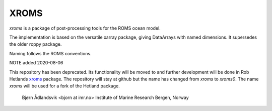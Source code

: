 XROMS
=====

`xroms` is a package of post-processing tools for the ROMS
ocean model.

The implementation is based on the versatile xarray package,
giving DataArrays with named dimensions. It supersedes the older roppy package.

Naming follows the ROMS conventions.

NOTE added 2020-08-06

This repository has been deprecated. Its functionality will be moved to
and further development will be done in Rob Hetlands
`xroms <https://github.com/hetland/xroms>`_ package.
The repository will stay at github but the name has changed from `xroms` to `xroms0`.
The name `xroms` will be used for a fork of the Hetland package.

  Bjørn Ådlandsvik <bjorn at imr.no>
  Institute of Marine Research
  Bergen, Norway
